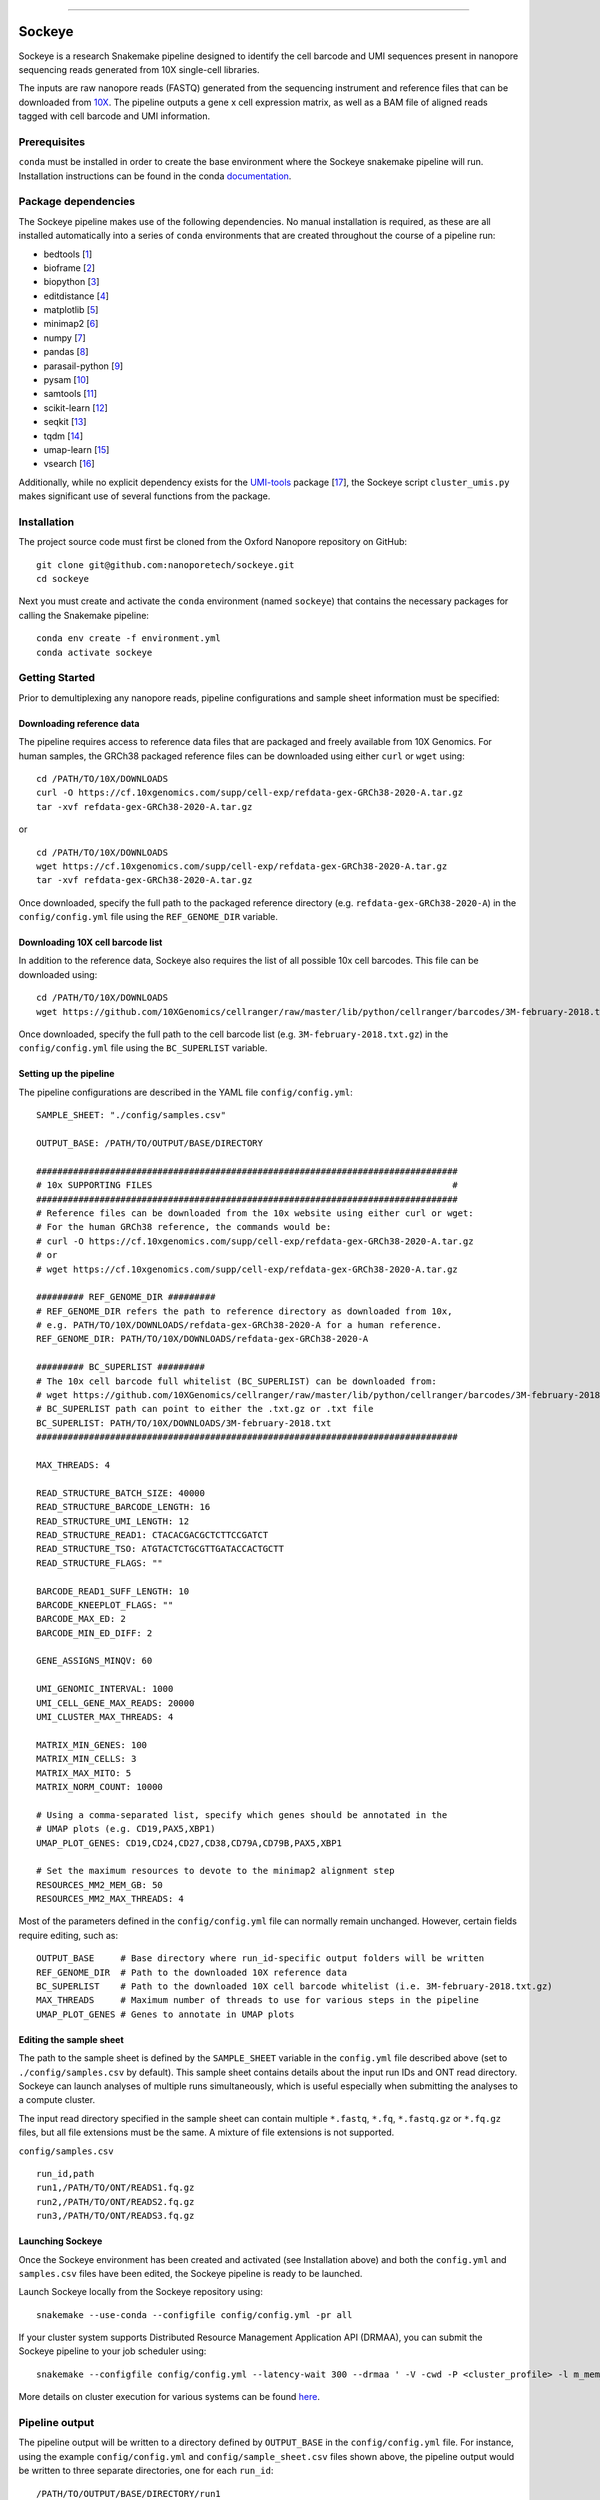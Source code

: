 .. image:: /ONT_logo.png
  :width: 800
  :alt: [Oxford Nanopore Technologies]
  :target: https://nanoporetech.com/

******************

Sockeye
"""""""""

Sockeye is a research Snakemake pipeline designed to identify the cell barcode
and UMI sequences present in nanopore sequencing reads generated from 10X
single-cell libraries.

The inputs are raw nanopore reads (FASTQ) generated from the sequencing
instrument and reference files that can be downloaded from `10X
<https://support.10xgenomics.com/single-cell-gene-expression/software/downloads/latest>`_.
The pipeline outputs a gene x cell expression matrix, as well as a BAM file of
aligned reads tagged with cell barcode and UMI information.

Prerequisites
-------------

``conda`` must be installed in order to create the base environment where the
Sockeye snakemake pipeline will run. Installation instructions can be found in
the conda `documentation <https://docs.conda.io/projects/conda/en/latest/user-guide/install/index.html>`_.

Package dependencies
--------------------

The Sockeye pipeline makes use of the following dependencies. No manual
installation is required, as these are all installed automatically into a series
of ``conda`` environments that are created throughout the course of a pipeline
run:

- bedtools [1_]
- bioframe [2_]
- biopython [3_]
- editdistance [4_]
- matplotlib [5_]
- minimap2 [6_]
- numpy [7_]
- pandas [8_]
- parasail-python [9_]
- pysam [10_]
- samtools [11_]
- scikit-learn [12_]
- seqkit [13_]
- tqdm [14_]
- umap-learn [15_]
- vsearch [16_]

Additionally, while no explicit dependency exists for the
`UMI-tools <https://github.com/CGATOxford/UMI-tools>`_ package  [17_], the Sockeye script
``cluster_umis.py`` makes significant use of several functions from
the package.

Installation
------------

The project source code must first be cloned from the Oxford Nanopore repository
on GitHub:

::

   git clone git@github.com:nanoporetech/sockeye.git
   cd sockeye

Next you must create and activate the ``conda`` environment (named ``sockeye``)
that contains the necessary packages for calling the Snakemake pipeline:

::

   conda env create -f environment.yml
   conda activate sockeye

Getting Started
---------------

Prior to demultiplexing any nanopore reads, pipeline configurations and sample sheet information must be specified:

Downloading reference data
^^^^^^^^^^^^^^^^^^^^^^^^^^

The pipeline requires access to reference data files that are packaged and freely available from 10X Genomics. For human samples, the GRCh38 packaged reference files can be downloaded using either ``curl`` or ``wget`` using:

::

   cd /PATH/TO/10X/DOWNLOADS
   curl -O https://cf.10xgenomics.com/supp/cell-exp/refdata-gex-GRCh38-2020-A.tar.gz
   tar -xvf refdata-gex-GRCh38-2020-A.tar.gz

or

::

   cd /PATH/TO/10X/DOWNLOADS
   wget https://cf.10xgenomics.com/supp/cell-exp/refdata-gex-GRCh38-2020-A.tar.gz
   tar -xvf refdata-gex-GRCh38-2020-A.tar.gz

Once downloaded, specify the full path to the packaged reference directory (e.g. ``refdata-gex-GRCh38-2020-A``) in the ``config/config.yml`` file using the ``REF_GENOME_DIR`` variable.

Downloading 10X cell barcode list
^^^^^^^^^^^^^^^^^^^^^^^^^^^^^^^^^

In addition to the reference data, Sockeye also requires the list of all possible 10x cell barcodes. This file can be downloaded using:

::

   cd /PATH/TO/10X/DOWNLOADS
   wget https://github.com/10XGenomics/cellranger/raw/master/lib/python/cellranger/barcodes/3M-february-2018.txt.gz

Once downloaded, specify the full path to the cell barcode list (e.g. ``3M-february-2018.txt.gz``) in the ``config/config.yml`` file using the ``BC_SUPERLIST`` variable.

Setting up the pipeline
^^^^^^^^^^^^^^^^^^^^^^

The pipeline configurations are described in the YAML file ``config/config.yml``:

::

   SAMPLE_SHEET: "./config/samples.csv"

   OUTPUT_BASE: /PATH/TO/OUTPUT/BASE/DIRECTORY

   ################################################################################
   # 10x SUPPORTING FILES                                                         #
   ################################################################################
   # Reference files can be downloaded from the 10x website using either curl or wget:
   # For the human GRCh38 reference, the commands would be:
   # curl -O https://cf.10xgenomics.com/supp/cell-exp/refdata-gex-GRCh38-2020-A.tar.gz
   # or
   # wget https://cf.10xgenomics.com/supp/cell-exp/refdata-gex-GRCh38-2020-A.tar.gz

   ######### REF_GENOME_DIR #########
   # REF_GENOME_DIR refers the path to reference directory as downloaded from 10x,
   # e.g. PATH/TO/10X/DOWNLOADS/refdata-gex-GRCh38-2020-A for a human reference.
   REF_GENOME_DIR: PATH/TO/10X/DOWNLOADS/refdata-gex-GRCh38-2020-A

   ######### BC_SUPERLIST #########
   # The 10x cell barcode full whitelist (BC_SUPERLIST) can be downloaded from:
   # wget https://github.com/10XGenomics/cellranger/raw/master/lib/python/cellranger/barcodes/3M-february-2018.txt.gz
   # BC_SUPERLIST path can point to either the .txt.gz or .txt file
   BC_SUPERLIST: PATH/TO/10X/DOWNLOADS/3M-february-2018.txt
   ################################################################################

   MAX_THREADS: 4

   READ_STRUCTURE_BATCH_SIZE: 40000
   READ_STRUCTURE_BARCODE_LENGTH: 16
   READ_STRUCTURE_UMI_LENGTH: 12
   READ_STRUCTURE_READ1: CTACACGACGCTCTTCCGATCT
   READ_STRUCTURE_TSO: ATGTACTCTGCGTTGATACCACTGCTT
   READ_STRUCTURE_FLAGS: ""

   BARCODE_READ1_SUFF_LENGTH: 10
   BARCODE_KNEEPLOT_FLAGS: ""
   BARCODE_MAX_ED: 2
   BARCODE_MIN_ED_DIFF: 2

   GENE_ASSIGNS_MINQV: 60

   UMI_GENOMIC_INTERVAL: 1000
   UMI_CELL_GENE_MAX_READS: 20000
   UMI_CLUSTER_MAX_THREADS: 4

   MATRIX_MIN_GENES: 100
   MATRIX_MIN_CELLS: 3
   MATRIX_MAX_MITO: 5
   MATRIX_NORM_COUNT: 10000

   # Using a comma-separated list, specify which genes should be annotated in the
   # UMAP plots (e.g. CD19,PAX5,XBP1)
   UMAP_PLOT_GENES: CD19,CD24,CD27,CD38,CD79A,CD79B,PAX5,XBP1

   # Set the maximum resources to devote to the minimap2 alignment step
   RESOURCES_MM2_MEM_GB: 50
   RESOURCES_MM2_MAX_THREADS: 4

Most of the parameters defined in the ``config/config.yml`` file can normally remain unchanged. However, certain fields require editing, such as:

::

   OUTPUT_BASE     # Base directory where run_id-specific output folders will be written
   REF_GENOME_DIR  # Path to the downloaded 10X reference data
   BC_SUPERLIST    # Path to the downloaded 10X cell barcode whitelist (i.e. 3M-february-2018.txt.gz)
   MAX_THREADS     # Maximum number of threads to use for various steps in the pipeline
   UMAP_PLOT_GENES # Genes to annotate in UMAP plots

Editing the sample sheet
^^^^^^^^^^^^
The path to the sample sheet is defined by the ``SAMPLE_SHEET`` variable in the ``config.yml`` file described above (set to ``./config/samples.csv`` by default). This sample sheet contains details about the input run IDs and ONT read directory. Sockeye can launch analyses of multiple runs simultaneously, which is useful especially when submitting the analyses to a compute cluster.

The input read directory specified in the sample sheet can contain multiple ``*.fastq``, ``*.fq``, ``*.fastq.gz`` or ``*.fq.gz`` files, but all file extensions must be the same. A mixture of file extensions is not supported.

``config/samples.csv``

::

   run_id,path
   run1,/PATH/TO/ONT/READS1.fq.gz
   run2,/PATH/TO/ONT/READS2.fq.gz
   run3,/PATH/TO/ONT/READS3.fq.gz

Launching Sockeye
^^^^^^^^^^^^^^^^^

Once the Sockeye environment has been created and activated (see Installation above) and both the ``config.yml`` and ``samples.csv`` files have been edited, the Sockeye pipeline is ready to be launched.

Launch Sockeye locally from the Sockeye repository using:

::

   snakemake --use-conda --configfile config/config.yml -pr all

If your cluster system supports Distributed Resource Management Application API (DRMAA), you can submit the Sockeye pipeline to your job scheduler using:
::

   snakemake --configfile config/config.yml --latency-wait 300 --drmaa ' -V -cwd -P <cluster_profile> -l m_mem_free={resources.mem}G -pe mt {threads} ' --default-resources mem=1 --jobs 1000 --use-conda --drmaa-log-dir ./drmaa_logs -pr all

More details on cluster execution for various systems can be found `here <https://snakemake.readthedocs.io/en/stable/executing/cluster.html>`_.

Pipeline output
---------------

The pipeline output will be written to a directory defined by ``OUTPUT_BASE`` in the ``config/config.yml`` file. For instance, using the example ``config/config.yml`` and ``config/sample_sheet.csv`` files shown above, the pipeline output would be written to three separate directories, one for each ``run_id``:

::

   /PATH/TO/OUTPUT/BASE/DIRECTORY/run1
   /PATH/TO/OUTPUT/BASE/DIRECTORY/run2
   /PATH/TO/OUTPUT/BASE/DIRECTORY/run3

Each run_id-specific output folder will contain the following subdirectories:

::

   /PATH/TO/OUTPUT/BASE/DIRECTORY/run1
   |
   |-- adapters   # contains output from the characterization of read structure based on adapters
   |-- align      # output from the alignment to the reference
   |-- demux      # demultiplexing results, primarily in the tagged.sorted.bam file
   |-- matrix     # gene expression matrix and UMAP outputs
   \-- saturation # plots describing the library sequencing saturation

The most useful outputs of the pipeline are likely:

* ``adapters/configs.stats.json``: provides a summary of sequencing statistics and observed read configurations, such as

  - ``n_reads``: number of total reads in the input fastq(s)
  - ``rl_mean``: mean read length
  - ``n_fl``: total number of reads with the read1-->TSO or TSO'-->read1' adapter configuration (i.e. full-length reads)
  - ``n_plus``: number of reads with the read1-->TSO configuration
  - ``n_minus``: number of reads with the TSO'-->read1' configuration

* ``demux/tagged.sorted.bam``: BAM file of alignments to the reference where each alignment contains the following sequence tags

  - CB: corrected cell barcode sequence
  - CR: uncorrected cell barcode sequence
  - CY: Phred quality scores of the uncorrected cell barcode sequence
  - UB: corrected UMI sequence
  - UR: uncorrected UMI sequence
  - UY: Phred quality scores of the uncorrected UMI sequence

* ``matrix/gene_expression.processed.tsv``: TSV containing the gene (rows) x cell (columns) expression matrix, processed and normalized according to the parameters defined in the ``config/config.yml`` file:

  - ``MATRIX_MIN_GENES``: cells with fewer than this number of expressed genes will be removed
  - ``MATRIX_MIN_CELLS``: genes present in fewer than this number of cells will be removed
  - ``MATRIX_MAX_MITO``: cells with more than this percentage of counts belonging to mitochondrial genes will be removed
  - ``MATRIX_NORM_COUNT``: normalize all cells to this number of total counts per cell

References
----------

.. [1] Quinlan AR and Hall IM, 2010. BEDTools: a flexible suite of utilities for comparing genomic features. Bioinformatics. 26, 6, pp. 841–842.
.. [2] Bioframe: Operations on Genomic Intervals in Pandas Dataframes. Open2C, Nezar Abdennur, Geoffrey Fudenberg, Ilya Flyamer, Aleksandra A. Galitsyna, Anton Goloborodko, Maxim Imakaev, Sergey V. Venev. bioRxiv 2022.02.16.480748; doi: https://doi.org/10.1101/2022.02.16.480748
.. [3] Cock PA, et al. (2009) Biopython: freely available Python tools for computational molecular biology and bioinformatics. Bioinformatics, 25, 1422-1423.
.. [4] https://github.com/roy-ht/editdistance
.. [5] Hunter, J. D. Matplotlib: A 2D graphics environment. Computing in Science \& Engineering. 9, 3, pp. 90-95.
.. [6] Li, H. (2018). Minimap2: pairwise alignment for nucleotide sequences. Bioinformatics, 34:3094-3100. doi:10.1093/bioinformatics/bty191
.. [7] Harris, C.R., Millman, K.J., van der Walt, S.J. et al. Array programming with NumPy. Nature 585, 357–362 (2020). DOI: 10.1038/s41586-020-2649-2.
.. [8] McKinney, W. et al. Data structures for statistical computing in python. In Proceedings of the 9th Python in Science Conference. 2010. pp. 51–56.
.. [9] Daily, J. (2016). Parasail: SIMD C library for global, semi-global, and local pairwise sequence alignments. BMC Bioinformatics, 17(1), 1-11. doi:10.1186/s12859-016-0930-z
.. [10] Li H., Handsaker B., Wysoker A., Fennell T., Ruan J., Homer N., Marth G., Abecasis G., Durbin R. and 1000 Genome Project Data Processing Subgroup (2009) The Sequence alignment/map (SAM) format and SAMtools. Bioinformatics, 25, 2078-9.
.. [11] Li H., Handsaker B., Wysoker A., Fennell T., Ruan J., Homer N., Marth G., Abecasis G., Durbin R. and 1000 Genome Project Data Processing Subgroup (2009) The Sequence alignment/map (SAM) format and SAMtools. Bioinformatics, 25, 2078-9.
.. [12] Pedregosa et al. Scikit-learn: Machine Learning in Python. JMLR 12, pp. 2825-2830, 2011.
.. [13] Shen, W., Le, S., Li, Y. & Hu, F. SeqKit: A Cross-Platform and Ultrafast Toolkit for FASTA/Q File Manipulation. PLoS One 11, e0163962, doi:10.1371/journal.pone.0163962 (2016).
.. [14] https://github.com/tqdm/tqdm
.. [15] McInnes, L, Healy, J, UMAP: Uniform Manifold Approximation and Projection for Dimension Reduction, ArXiv e-prints 1802.03426, 2018.
.. [16] Rognes T, Flouri T, Nichols B, Quince C, Mahé F. (2016) VSEARCH: a versatile open source tool for metagenomics. PeerJ 4:e2584. doi: 10.7717/peerj.2584
.. [17] Smith T.S., Heger A., and Sudbery I. UMI-tools: Modelling sequencing errors in Unique Molecular Identifiers to improve quantification accuracy. Genome Res. 2017;27:491–9.

License and Copyright
---------------------

|copy| 2020-22 Oxford Nanopore Technologies Ltd.

.. |copy| unicode:: 0xA9 .. copyright sign

Sockeye is distributed under the terms of the Oxford Nanopore
Technologies, Ltd.  Public License, v. 1.0.  If a copy of the License
was not distributed with this file, You can obtain one at
http://nanoporetech.com

Research Release
----------------

Research releases are provided as technology demonstrators to provide early access to features or stimulate Community development of tools. Support for this software will be minimal and is only provided directly by the developers. Feature requests, improvements, and discussions are welcome and can be implemented by forking and pull requests. However much as we would like to rectify every issue and piece of feedback users may have, the developers may have limited resource for support of this software. Research releases may be unstable and subject to rapid iteration by Oxford Nanopore Technologies.

